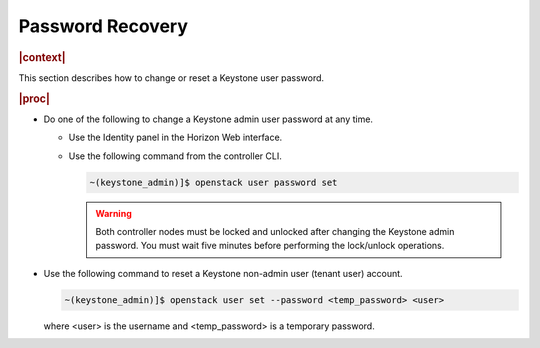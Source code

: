 
.. not1578924824783
.. _password-recovery:

=================
Password Recovery
=================

.. rubric:: |context|

This section describes how to change or reset a Keystone user password.

.. rubric:: |proc|

-   Do one of the following to change a Keystone admin user password at any
    time.


    -   Use the Identity panel in the Horizon Web interface.

    -   Use the following command from the controller CLI.

        .. code-block:: none

            ~(keystone_admin)]$ openstack user password set

        .. warning::
            Both controller nodes must be locked and unlocked after changing
            the Keystone admin password. You must wait five minutes before
            performing the lock/unlock operations.


-   Use the following command to reset a Keystone non-admin user \(tenant user\) account.

    .. code-block:: none

        ~(keystone_admin)]$ openstack user set --password <temp_password> <user>

    where <user> is the username and <temp\_password> is a temporary password.


